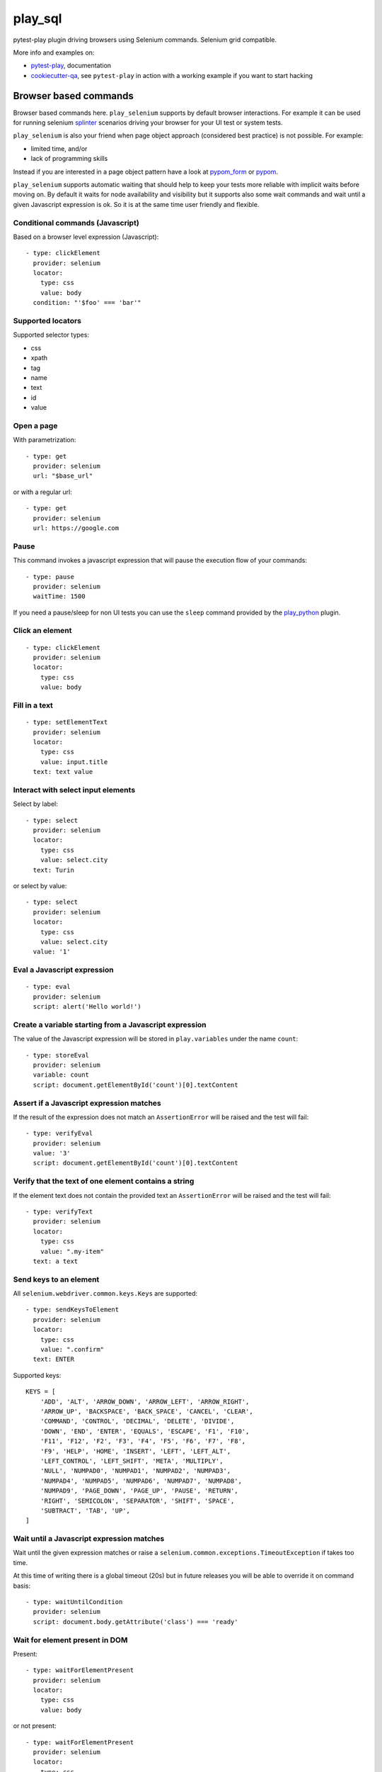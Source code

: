 ========
play_sql
========


.. image:: https://travis-ci.org/davidemoro/play_selenium.svg?branch=master
    :target: https://travis-ci.org/davidemoro/play_selenium
    :alt: See Build Status on Travis CI

.. image:: https://readthedocs.org/projects/play_selenium/badge/?version=latest
    :target: http://play_selenium.readthedocs.io/en/latest/?badge=latest
    :alt: Documentation Status

.. image:: https://codecov.io/gh/davidemoro/play_selenium/branch/master/graph/badge.svg
    :target: https://codecov.io/gh/davidemoro/play_selenium

pytest-play plugin driving browsers using Selenium commands. Selenium grid compatible.

More info and examples on:

* pytest-play_, documentation
* cookiecutter-qa_, see ``pytest-play`` in action with a working example if you want to start hacking

Browser based commands
----------------------

Browser based commands here.
``play_selenium`` supports by default browser interactions. For example it can be used for running selenium splinter_ scenarios driving your browser for your UI test or system tests.

``play_selenium`` is also your friend when page object approach (considered best practice) is not possible. For example:

* limited time, and/or
* lack of programming skills

Instead if you are interested in a page object pattern have a look at pypom_form_ or pypom_.

``play_selenium`` supports automatic waiting that should help to keep your tests more reliable with implicit waits before
moving on. By default it waits for node availability and visibility but it supports also some wait commands and
wait until a given Javascript expression is ok. So it is at the same time user friendly and flexible.

 
Conditional commands (Javascript)
=================================

Based on a browser level expression (Javascript)::

    - type: clickElement
      provider: selenium
      locator:
        type: css
        value: body
      condition: "'$foo' === 'bar'"


Supported locators
==================

Supported selector types:

* css
* xpath
* tag
* name
* text
* id
* value

Open a page
===========

With parametrization::

    - type: get
      provider: selenium
      url: "$base_url"

or with a regular url::

    - type: get
      provider: selenium
      url: https://google.com


Pause
=====

This command invokes a javascript expression that will
pause the execution flow of your commands::

    - type: pause
      provider: selenium
      waitTime: 1500

If you need a pause/sleep for non UI tests you can use the
``sleep`` command provided by the play_python_ plugin.

Click an element
================
::

    - type: clickElement
      provider: selenium
      locator:
        type: css
        value: body

Fill in a text
==============
::

    - type: setElementText
      provider: selenium
      locator:
        type: css
        value: input.title
      text: text value

Interact with select input elements
===================================

Select by label::

    - type: select
      provider: selenium
      locator:
        type: css
        value: select.city
      text: Turin

or select by value::

    - type: select
      provider: selenium
      locator:
        type: css
        value: select.city
      value: '1'

Eval a Javascript expression
============================

::

    - type: eval
      provider: selenium
      script: alert('Hello world!')

Create a variable starting from a Javascript expression
=======================================================

The value of the Javascript expression will be stored in
``play.variables`` under the name ``count``::

    - type: storeEval
      provider: selenium
      variable: count
      script: document.getElementById('count')[0].textContent

Assert if a Javascript expression matches
=========================================

If the result of the expression does not match an ``AssertionError``
will be raised and the test will fail::

    - type: verifyEval
      provider: selenium
      value: '3'
      script: document.getElementById('count')[0].textContent

Verify that the text of one element contains a string
=====================================================

If the element text does not contain the provided text an
``AssertionError`` will be raised and the test will fail::

    - type: verifyText
      provider: selenium
      locator:
        type: css
        value: ".my-item"
      text: a text

Send keys to an element
=======================

All ``selenium.webdriver.common.keys.Keys`` are supported::

    - type: sendKeysToElement
      provider: selenium
      locator:
        type: css
        value: ".confirm"
      text: ENTER


Supported keys::

    KEYS = [
        'ADD', 'ALT', 'ARROW_DOWN', 'ARROW_LEFT', 'ARROW_RIGHT',
        'ARROW_UP', 'BACKSPACE', 'BACK_SPACE', 'CANCEL', 'CLEAR',
        'COMMAND', 'CONTROL', 'DECIMAL', 'DELETE', 'DIVIDE',
        'DOWN', 'END', 'ENTER', 'EQUALS', 'ESCAPE', 'F1', 'F10',
        'F11', 'F12', 'F2', 'F3', 'F4', 'F5', 'F6', 'F7', 'F8',
        'F9', 'HELP', 'HOME', 'INSERT', 'LEFT', 'LEFT_ALT',
        'LEFT_CONTROL', 'LEFT_SHIFT', 'META', 'MULTIPLY',
        'NULL', 'NUMPAD0', 'NUMPAD1', 'NUMPAD2', 'NUMPAD3',
        'NUMPAD4', 'NUMPAD5', 'NUMPAD6', 'NUMPAD7', 'NUMPAD8',
        'NUMPAD9', 'PAGE_DOWN', 'PAGE_UP', 'PAUSE', 'RETURN',
        'RIGHT', 'SEMICOLON', 'SEPARATOR', 'SHIFT', 'SPACE',
        'SUBTRACT', 'TAB', 'UP',
    ]

Wait until a Javascript expression matches
==========================================

Wait until the given expression matches or raise a 
``selenium.common.exceptions.TimeoutException`` if takes too time.

At this time of writing there is a global timeout (20s) but in future releases
you will be able to override it on command basis::

    - type: waitUntilCondition
      provider: selenium
      script: document.body.getAttribute('class') === 'ready'

Wait for element present in DOM
===============================

Present::

    - type: waitForElementPresent
      provider: selenium
      locator:
        type: css
        value: body

or not present::

    - type: waitForElementPresent
      provider: selenium
      locator:
        type: css
        value: body
      negated: true

Wait for element visible
========================

Visible::

    - type: waitForElementVisible
      provider: selenium
      locator:
        type: css
        value: body

or not visible::

    - type: waitForElementVisible
      provider: selenium
      locator:
        type: css
        value: body
      negated: true

Assert element is present in DOM
================================

An ``AssertionError`` will be raised if assertion fails.

Present::

    - type: assertElementPresent
      provider: selenium
      locator:
        type: css
        value: div.elem

or not present::

    - type: assertElementPresent
      provider: selenium
      locator:
        type: css
        value: div.elem
      negated: true

Assert element is visible
=========================

An ``AssertionError`` will be raised if assertion fails.

Present::

    - type: assertElementVisible
      provider: selenium
      locator:
        type: css
        value: div.elem

or not present::

    - type: assertElementVisible
      provider: selenium
      locator:
        type: css
        value: div.elem
      negated: true


Twitter
-------

``play_selenium`` tweets happens here:

* `@davidemoro`_
 

.. _`pytest-play`: https://github.com/davidemoro/pytest-play
.. _`pypom_form`: http://pypom-form.readthedocs.io/en/latest/
.. _`splinter`: https://splinter.readthedocs.io/en/latest/
.. _`pypom`: http://pypom.readthedocs.io/en/latest/
.. _`@davidemoro`: https://twitter.com/davidemoro
.. _`cookiecutter-qa`: https://github.com/davidemoro/cookiecutter-qa
.. _`play_python`: https://github.com/davidemoro/play_python
